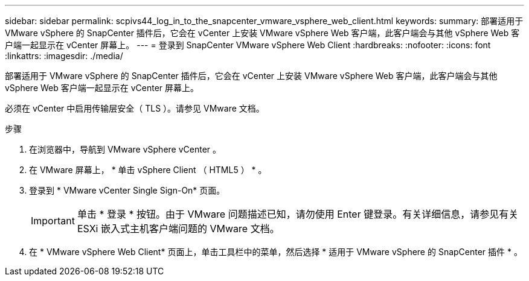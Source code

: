 ---
sidebar: sidebar 
permalink: scpivs44_log_in_to_the_snapcenter_vmware_vsphere_web_client.html 
keywords:  
summary: 部署适用于 VMware vSphere 的 SnapCenter 插件后，它会在 vCenter 上安装 VMware vSphere Web 客户端，此客户端会与其他 vSphere Web 客户端一起显示在 vCenter 屏幕上。 
---
= 登录到 SnapCenter VMware vSphere Web Client
:hardbreaks:
:nofooter: 
:icons: font
:linkattrs: 
:imagesdir: ./media/


[role="lead"]
部署适用于 VMware vSphere 的 SnapCenter 插件后，它会在 vCenter 上安装 VMware vSphere Web 客户端，此客户端会与其他 vSphere Web 客户端一起显示在 vCenter 屏幕上。

必须在 vCenter 中启用传输层安全（ TLS ）。请参见 VMware 文档。

.步骤
. 在浏览器中，导航到 VMware vSphere vCenter 。
. 在 VMware 屏幕上， * 单击 vSphere Client （ HTML5 ） * 。
. 登录到 * VMware vCenter Single Sign-On* 页面。
+

IMPORTANT: 单击 * 登录 * 按钮。由于 VMware 问题描述已知，请勿使用 Enter 键登录。有关详细信息，请参见有关 ESXi 嵌入式主机客户端问题的 VMware 文档。

. 在 * VMware vSphere Web Client* 页面上，单击工具栏中的菜单，然后选择 * 适用于 VMware vSphere 的 SnapCenter 插件 * 。

